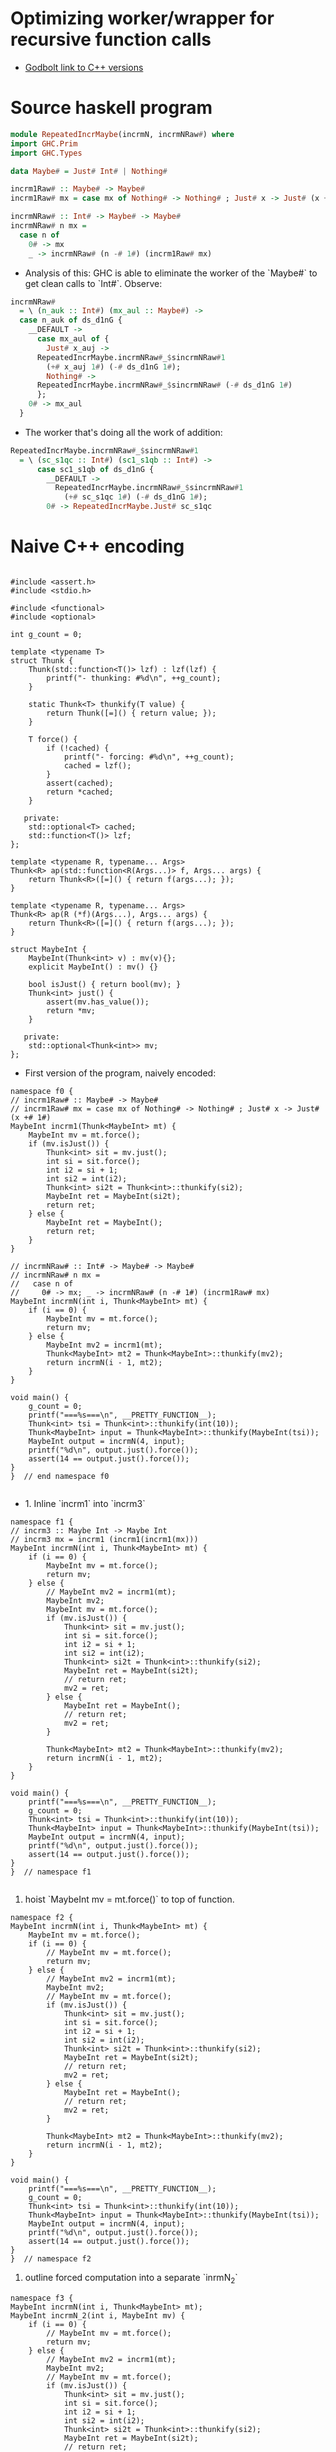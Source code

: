 * Optimizing worker/wrapper for recursive function calls

- [[https://godbolt.org/z/75KGrh][Godbolt link to C++ versions]]

* Source haskell program
  
#+BEGIN_SRC haskell
module RepeatedIncrMaybe(incrmN, incrmNRaw#) where
import GHC.Prim
import GHC.Types

data Maybe# = Just# Int# | Nothing#

incrm1Raw# :: Maybe# -> Maybe#
incrm1Raw# mx = case mx of Nothing# -> Nothing# ; Just# x -> Just# (x +# 1#)

incrmNRaw# :: Int# -> Maybe# -> Maybe#
incrmNRaw# n mx = 
  case n of 
    0# -> mx
    _ -> incrmNRaw# (n -# 1#) (incrm1Raw# mx)
#+END_SRC


- Analysis of this: GHC is able to eliminate the worker of the `Maybe#` to get
  clean calls to `Int#`. Observe:


#+BEGIN_SRC haskell
  incrmNRaw#
    = \ (n_auk :: Int#) (mx_aul :: Maybe#) ->
	case n_auk of ds_d1nG {
	  __DEFAULT ->
	    case mx_aul of {
	      Just# x_auj ->
		RepeatedIncrMaybe.incrmNRaw#_$sincrmNRaw#1
		  (+# x_auj 1#) (-# ds_d1nG 1#);
	      Nothing# ->
		RepeatedIncrMaybe.incrmNRaw#_$sincrmNRaw# (-# ds_d1nG 1#)
	    };
	  0# -> mx_aul
	}
#+END_SRC

- The worker that's doing all the work of addition:
#+BEGIN_SRC haskell
RepeatedIncrMaybe.incrmNRaw#_$sincrmNRaw#1
  = \ (sc_s1qc :: Int#) (sc1_s1qb :: Int#) ->
      case sc1_s1qb of ds_d1nG {
        __DEFAULT ->
          RepeatedIncrMaybe.incrmNRaw#_$sincrmNRaw#1
            (+# sc_s1qc 1#) (-# ds_d1nG 1#);
        0# -> RepeatedIncrMaybe.Just# sc_s1qc
#+END_SRC


* Naive C++ encoding

#+BEGIN_SRC cpp c++ :tangle repeated-incr-maybe-recursive.cpp

#include <assert.h>
#include <stdio.h>

#include <functional>
#include <optional>

int g_count = 0;

template <typename T>
struct Thunk {
    Thunk(std::function<T()> lzf) : lzf(lzf) {
        printf("- thunking: #%d\n", ++g_count);
    }

    static Thunk<T> thunkify(T value) {
        return Thunk([=]() { return value; });
    }

    T force() {
        if (!cached) {
            printf("- forcing: #%d\n", ++g_count);
            cached = lzf();
        }
        assert(cached);
        return *cached;
    }

   private:
    std::optional<T> cached;
    std::function<T()> lzf;
};

template <typename R, typename... Args>
Thunk<R> ap(std::function<R(Args...)> f, Args... args) {
    return Thunk<R>([=]() { return f(args...); });
}

template <typename R, typename... Args>
Thunk<R> ap(R (*f)(Args...), Args... args) {
    return Thunk<R>([=]() { return f(args...); });
}

struct MaybeInt {
    MaybeInt(Thunk<int> v) : mv(v){};
    explicit MaybeInt() : mv() {}

    bool isJust() { return bool(mv); }
    Thunk<int> just() {
        assert(mv.has_value());
        return *mv;
    }

   private:
    std::optional<Thunk<int>> mv;
};
#+END_SRC

- First version of the program, naively encoded:

#+BEGIN_SRC cpp c++ :tangle repeated-incr-maybe-recursive.cpp
namespace f0 {
// incrm1Raw# :: Maybe# -> Maybe#
// incrm1Raw# mx = case mx of Nothing# -> Nothing# ; Just# x -> Just# (x +# 1#)
MaybeInt incrm1(Thunk<MaybeInt> mt) {
    MaybeInt mv = mt.force();
    if (mv.isJust()) {
        Thunk<int> sit = mv.just();
        int si = sit.force();
        int i2 = si + 1;
        int si2 = int(i2);
        Thunk<int> si2t = Thunk<int>::thunkify(si2);
        MaybeInt ret = MaybeInt(si2t);
        return ret;
    } else {
        MaybeInt ret = MaybeInt();
        return ret;
    }
}

// incrmNRaw# :: Int# -> Maybe# -> Maybe#
// incrmNRaw# n mx = 
//   case n of 
//     0# -> mx; _ -> incrmNRaw# (n -# 1#) (incrm1Raw# mx)
MaybeInt incrmN(int i, Thunk<MaybeInt> mt) {
    if (i == 0) {
        MaybeInt mv = mt.force();
        return mv;
    } else {
        MaybeInt mv2 = incrm1(mt);
        Thunk<MaybeInt> mt2 = Thunk<MaybeInt>::thunkify(mv2);
        return incrmN(i - 1, mt2);
    }
}

void main() {
    g_count = 0;
    printf("===%s===\n", __PRETTY_FUNCTION__);
    Thunk<int> tsi = Thunk<int>::thunkify(int(10));
    Thunk<MaybeInt> input = Thunk<MaybeInt>::thunkify(MaybeInt(tsi));
    MaybeInt output = incrmN(4, input);
    printf("%d\n", output.just().force());
    assert(14 == output.just().force());
}
}  // end namespace f0

#+END_SRC

-  1. Inline `incrm1` into `incrm3`

#+BEGIN_SRC cpp c++ :tangle repeated-incr-maybe-recursive.cpp
namespace f1 {
// incrm3 :: Maybe Int -> Maybe Int
// incrm3 mx = incrm1 (incrm1(incrm1(mx)))
MaybeInt incrmN(int i, Thunk<MaybeInt> mt) {
    if (i == 0) {
        MaybeInt mv = mt.force();
        return mv;
    } else {
        // MaybeInt mv2 = incrm1(mt);
        MaybeInt mv2;
        MaybeInt mv = mt.force();
        if (mv.isJust()) {
            Thunk<int> sit = mv.just();
            int si = sit.force();
            int i2 = si + 1;
            int si2 = int(i2);
            Thunk<int> si2t = Thunk<int>::thunkify(si2);
            MaybeInt ret = MaybeInt(si2t);
            // return ret;
            mv2 = ret;
        } else {
            MaybeInt ret = MaybeInt();
            // return ret;
            mv2 = ret;
        }

        Thunk<MaybeInt> mt2 = Thunk<MaybeInt>::thunkify(mv2);
        return incrmN(i - 1, mt2);
    }
}

void main() {
    printf("===%s===\n", __PRETTY_FUNCTION__);
    g_count = 0;
    Thunk<int> tsi = Thunk<int>::thunkify(int(10));
    Thunk<MaybeInt> input = Thunk<MaybeInt>::thunkify(MaybeInt(tsi));
    MaybeInt output = incrmN(4, input);
    printf("%d\n", output.just().force());
    assert(14 == output.just().force());
}
}  // namespace f1

#+END_SRC

2. hoist `MaybeInt mv = mt.force()` to top of function.

#+BEGIN_SRC cpp c++ :tangle repeated-incr-maybe-recursive.cpp
namespace f2 {
MaybeInt incrmN(int i, Thunk<MaybeInt> mt) {
    MaybeInt mv = mt.force();
    if (i == 0) {
        // MaybeInt mv = mt.force();
        return mv;
    } else {
        // MaybeInt mv2 = incrm1(mt);
        MaybeInt mv2;
        // MaybeInt mv = mt.force();
        if (mv.isJust()) {
            Thunk<int> sit = mv.just();
            int si = sit.force();
            int i2 = si + 1;
            int si2 = int(i2);
            Thunk<int> si2t = Thunk<int>::thunkify(si2);
            MaybeInt ret = MaybeInt(si2t);
            // return ret;
            mv2 = ret;
        } else {
            MaybeInt ret = MaybeInt();
            // return ret;
            mv2 = ret;
        }

        Thunk<MaybeInt> mt2 = Thunk<MaybeInt>::thunkify(mv2);
        return incrmN(i - 1, mt2);
    }
}

void main() {
    printf("===%s===\n", __PRETTY_FUNCTION__);
    g_count = 0;
    Thunk<int> tsi = Thunk<int>::thunkify(int(10));
    Thunk<MaybeInt> input = Thunk<MaybeInt>::thunkify(MaybeInt(tsi));
    MaybeInt output = incrmN(4, input);
    printf("%d\n", output.just().force());
    assert(14 == output.just().force());
}
}  // namespace f2
#+END_SRC

3. outline forced computation into a separate `inrmN_2`

#+BEGIN_SRC cpp c++ :tangle repeated-incr-maybe-recursive.cpp
namespace f3 {
MaybeInt incrmN(int i, Thunk<MaybeInt> mt);
MaybeInt incrmN_2(int i, MaybeInt mv) {
    if (i == 0) {
        // MaybeInt mv = mt.force();
        return mv;
    } else {
        // MaybeInt mv2 = incrm1(mt);
        MaybeInt mv2;
        // MaybeInt mv = mt.force();
        if (mv.isJust()) {
            Thunk<int> sit = mv.just();
            int si = sit.force();
            int i2 = si + 1;
            int si2 = int(i2);
            Thunk<int> si2t = Thunk<int>::thunkify(si2);
            MaybeInt ret = MaybeInt(si2t);
            // return ret;
            mv2 = ret;
        } else {
            MaybeInt ret = MaybeInt();
            // return ret;
            mv2 = ret;
        }

        Thunk<MaybeInt> mt2 = Thunk<MaybeInt>::thunkify(mv2);
        return incrmN(i - 1, mt2);
    }
}
MaybeInt incrmN(int i, Thunk<MaybeInt> mt) {
    MaybeInt mv = mt.force();
    return incrmN_2(i, mv);
}

void main() {
    g_count = 0;
    printf("===%s===\n", __PRETTY_FUNCTION__);
    Thunk<int> tsi = Thunk<int>::thunkify(int(10));
    Thunk<MaybeInt> input = Thunk<MaybeInt>::thunkify(MaybeInt(tsi));
    MaybeInt output = incrmN(4, input);
    printf("%d\n", output.just().force());
    assert(14 == output.just().force());
}
}  // end namespace f3
#+END_SRC

- 4. Convert recursive call `incrmN(..., thunkify(x))`
   to become `incrmN_2(..., x)` since `incrM` immediately forces its argument.

#+BEGIN_SRC cpp c++ :tangle repeated-incr-maybe-recursive.cpp
namespace f4 {
MaybeInt incrmN(int i, Thunk<MaybeInt> mt);
MaybeInt incrmN_2(int i, MaybeInt mv) {
    if (i == 0) {
        // MaybeInt mv = mt.force();
        return mv;
    } else {
        // MaybeInt mv2 = incrm1(mt);
        MaybeInt mv2;
        // MaybeInt mv = mt.force();
        if (mv.isJust()) {
            Thunk<int> sit = mv.just();
            int si = sit.force();
            int i2 = si + 1;
            int si2 = int(i2);
            Thunk<int> si2t = Thunk<int>::thunkify(si2);
            MaybeInt ret = MaybeInt(si2t);
            // return ret;
            mv2 = ret;
        } else {
            MaybeInt ret = MaybeInt();
            // return ret;
            mv2 = ret;
        }

        // Thunk<MaybeInt> mt2 = Thunk<MaybeInt>::thunkify(mv2);
        // return incrmN(i - 1, mt2);
        return incrmN_2(i - 1, mv2);
    }
}
MaybeInt incrmN(int i, Thunk<MaybeInt> mt) {
    MaybeInt mv = mt.force();
    return incrmN_2(i, mv);
}

void main() {
    g_count = 0;
    printf("===%s===\n", __PRETTY_FUNCTION__);
    Thunk<int> tsi = Thunk<int>::thunkify(int(10));
    Thunk<MaybeInt> input = Thunk<MaybeInt>::thunkify(MaybeInt(tsi));
    MaybeInt output = incrmN(4, input);
    printf("%d\n", output.just().force());
    assert(14 == output.just().force());
}
}  // end namespace f4

#+END_SRC


#+BEGIN_SRC cpp c++ :tangle repeated-incr-maybe-recursive.cpp
// - Copy the `return incrmN_2(i - 1, mv2)` into both branches
//   to get more information from the local context.
// - For more, think about  the "compiling with continuations" paper
//   where they advocate  outlining the computation after the branches
//   into a function and then creating function calls.

namespace f5 {

MaybeInt incrmN(int i, Thunk<MaybeInt> mt);
MaybeInt incrmN_2(int i, MaybeInt mv);

MaybeInt incrmN_2(int i, MaybeInt mv) {
    if (i == 0) {
        // MaybeInt mv = mt.force();
        return mv;
    } else {
        // MaybeInt mv2 = incrm1(mt);
        MaybeInt mv2;
        // MaybeInt mv = mt.force();
        if (mv.isJust()) {
            Thunk<int> sit = mv.just();
            int si = sit.force();
            int i2 = si + 1;
            int si2 = int(i2);
            Thunk<int> si2t = Thunk<int>::thunkify(si2);
            MaybeInt ret = MaybeInt(si2t);
            // return ret;
            mv2 = ret;
            // Thunk<MaybeInt> mt2 = Thunk<MaybeInt>::thunkify(mv2);
            // return incrmN(i - 1, mt2);
            return incrmN_2(i - 1, mv2);
        } else {
            MaybeInt ret = MaybeInt();
            // return ret;
            mv2 = ret;
            // Thunk<MaybeInt> mt2 = Thunk<MaybeInt>::thunkify(mv2);
            // return incrmN(i - 1, mt2);
            return incrmN_2(i - 1, mv2);
        }
    }
}
MaybeInt incrmN(int i, Thunk<MaybeInt> mt) {
    MaybeInt mv = mt.force();
    return incrmN_2(i, mv);
}

void main() {
    g_count = 0;
    printf("===%s===\n", __PRETTY_FUNCTION__);
    Thunk<int> tsi = Thunk<int>::thunkify(int(10));
    Thunk<MaybeInt> input = Thunk<MaybeInt>::thunkify(MaybeInt(tsi));
    MaybeInt output = incrmN(4, input);
    printf("%d\n", output.just().force());
    assert(14 == output.just().force());
}
}  // namespace f5
#+END_SRC

#+BEGIN_SRC cpp c++ :tangle repeated-incr-maybe-recursive.cpp
// - Cleanup the code from `f5`, eliminate `mv2` which was only necessary since
//   there was code *after*  the `if(mv.isJust()) { ... } else { ... }` which
//   no longer exists.
namespace f6 {

MaybeInt incrmN(int i, Thunk<MaybeInt> mt);
MaybeInt incrmN_2(int i, MaybeInt mv);

MaybeInt incrmN_2(int i, MaybeInt mv) {
    if (i == 0) {
        return mv;
    } else {
        if (mv.isJust()) {
            Thunk<int> sit = mv.just();
            int si = sit.force();
            int i2 = si + 1;
            int si2 = int(i2);
            Thunk<int> si2t = Thunk<int>::thunkify(si2);
            MaybeInt ret = MaybeInt(si2t);
            return incrmN_2(i - 1, ret);
        } else {
            MaybeInt ret = MaybeInt();
            return incrmN_2(i - 1, ret);
        }
    }
}
MaybeInt incrmN(int i, Thunk<MaybeInt> mt) {
    MaybeInt mv = mt.force();
    return incrmN_2(i, mv);
}

void main() {
    g_count = 0;
    printf("===%s===\n", __PRETTY_FUNCTION__);
    Thunk<int> tsi = Thunk<int>::thunkify(int(10));
    Thunk<MaybeInt> input = Thunk<MaybeInt>::thunkify(MaybeInt(tsi));
    MaybeInt output = incrmN(4, input);
    printf("%d\n", output.just().force());
    assert(14 == output.just().force());
}
}  // namespace f6
#+END_SRC

#+BEGIN_SRC cpp c++ :tangle repeated-incr-maybe-recursive.cpp
// - Since we have another force at the call site
//   `if (mv.isJust()) { Thunk<int> sit = mv.just(); int si = sit.force();`,
//   outline the part after the `force()`.
namespace f7 {

MaybeInt incrmN(int i, Thunk<MaybeInt> mt);
MaybeInt incrmN_2(int i, MaybeInt mv);

MaybeInt incrmN_Just3(int i, int si) {
    int i2 = si + 1;
    int si2 = int(i2);
    Thunk<int> si2t = Thunk<int>::thunkify(si2);
    MaybeInt ret = MaybeInt(si2t);
    return incrmN_2(i - 1, ret);
}

MaybeInt incrmN_2(int i, MaybeInt mv) {
    if (i == 0) {
        return mv;
    } else {
        if (mv.isJust()) {
            Thunk<int> sit = mv.just();
            int si = sit.force();
            return incrmN_Just3(i, si);
        } else {
            MaybeInt ret = MaybeInt();
            return incrmN_2(i - 1, ret);
        }
    }
}
MaybeInt incrmN(int i, Thunk<MaybeInt> mt) {
    MaybeInt mv = mt.force();
    return incrmN_2(i, mv);
}

void main() {
    g_count = 0;
    printf("===%s===\n", __PRETTY_FUNCTION__);
    Thunk<int> tsi = Thunk<int>::thunkify(int(10));
    Thunk<MaybeInt> input = Thunk<MaybeInt>::thunkify(MaybeInt(tsi));
    MaybeInt output = incrmN(4, input);
    printf("%d\n", output.just().force());
    assert(14 == output.just().force());
}
}  // namespace f7
#+END_SRC



// This is where I'm stuck. I'm not sure how we should optimize further.
// How do we figure out that we should *unbox* the `Thunk<int>` inside
// the `MaybeInt` type? So this seems to be the *wrong* direction.
//
// If we have
// a `MaybeInt ~= Thunk<int> || ()`, we shouldn't create  a function that
// exposes the `int` directly. Rather we should create a new `MaybeIntUnlifted
// ~= int | ()`.! This is because we always want to maintain "calling
// convention" as much as possible. Shifting to `int` does not give us a
// harmonious calling convention [of the same "shape"].

#+BEGIN_SRC cpp c++ :tangle repeated-incr-maybe-recursive.cpp
struct MaybeIntUnlifted {
    MaybeIntUnlifted(int v) : mv(v){};
    explicit MaybeIntUnlifted() : mv() {}

    // TODO can this be auto generated? I think so, but check!
    MaybeInt toMaybeInt() {
        if (mv) {
            return MaybeInt(Thunk<int>::thunkify(*mv));
        } else {
            return MaybeInt();
        }
    }

    bool isJust() { return bool(mv); }
    int just() {
        assert(mv.has_value());
        return *mv;
    }

   private:
    std::optional<int> mv;
};
#+END_SRC

- Outline the code after `Thunk<int> sit = mv.just(); int si = sit.force();`
   since we have a 'force point' right after. This gives us
   `incrmN_3_Just(int, MaybeIntUnlifted)`.
- uses f6 as base, NOT f7!

#+BEGIN_SRC cpp c++ :tangle repeated-incr-maybe-recursive.cpp
namespace f8 {

MaybeInt incrmN(int i, Thunk<MaybeInt> mt);
MaybeInt incrmN_2(int i, MaybeInt mv);

MaybeInt incrmN_3(int i, MaybeIntUnlifted mv) {
    if (i == 0) {
        return mv.toMaybeInt();
    } else {
        if (mv.isJust()) {
            // Thunk<int> sit = mv.just();
            // int si = sit.force();
            int si = mv.just();
            int i2 = si + 1;
            int si2 = int(i2);
            Thunk<int> si2t = Thunk<int>::thunkify(si2);
            MaybeInt ret = MaybeInt(si2t);
            return incrmN_2(i - 1, ret);
        } else {
            MaybeInt ret = MaybeInt();
            return incrmN_2(i - 1, ret);
        }
    }
}

MaybeInt incrmN_2(int i, MaybeInt mv) {
    if (i == 0) {
        return mv;
    } else {
        if (mv.isJust()) {
            Thunk<int> sit = mv.just();
            int si = sit.force();
            int i2 = si + 1;
            int si2 = int(i2);
            Thunk<int> si2t = Thunk<int>::thunkify(si2);
            MaybeInt ret = MaybeInt(si2t);
            return incrmN_2(i - 1, ret);
        } else {
            MaybeInt ret = MaybeInt();
            return incrmN_2(i - 1, ret);
        }
    }
}
MaybeInt incrmN(int i, Thunk<MaybeInt> mt) {
    MaybeInt mv = mt.force();
    return incrmN_2(i, mv);
}

void main() {
    g_count = 0;
    printf("===%s===\n", __PRETTY_FUNCTION__);
    Thunk<int> tsi = Thunk<int>::thunkify(int(10));
    Thunk<MaybeInt> input = Thunk<MaybeInt>::thunkify(MaybeInt(tsi));
    MaybeInt output = incrmN(4, input);
    printf("%d\n", output.just().force());
    assert(14 == output.just().force());
}
}  // namespace f8
#+END_SRC

- Notice that we have a call `incrmN_2(..., MaybeInt(Thunkify(x)))`. Replace
 with `incrmN_3(..., MaybeIntUnlifted(x))`

#+BEGIN_SRC cpp c++ :tangle repeated-incr-maybe-recursive.cpp
namespace f9 {

MaybeInt incrmN(int i, Thunk<MaybeInt> mt);
MaybeInt incrmN_2(int i, MaybeInt mv);

MaybeInt incrmN_3(int i, MaybeIntUnlifted mv) {
    if (i == 0) {
        return mv.toMaybeInt();
    } else {
        if (mv.isJust()) {
            // Thunk<int> sit = mv.just();
            // int si = sit.force();
            int si = mv.just();
            int i2 = si + 1;
            int si2 = int(i2);
            // Thunk<int> si2t = Thunk<int>::thunkify(si2);
            // MaybeInt ret = MaybeInt(si2t);
            MaybeIntUnlifted ret = MaybeIntUnlifted(si2);
            // return incrmN_2(i - 1, ret);
            return incrmN_3(i-1, ret);
        } else {
            MaybeInt ret = MaybeInt();
            return incrmN_2(i - 1, ret);
        }
    }
}

MaybeInt incrmN_2(int i, MaybeInt mv) {
    if (i == 0) {
        return mv;
    } else {
        if (mv.isJust()) {
            Thunk<int> sit = mv.just();
            int si = sit.force();
            int i2 = si + 1;
            int si2 = int(i2);
            // Thunk<int> si2t = Thunk<int>::thunkify(si2);
            // MaybeInt ret = MaybeInt(si2t);
            MaybeIntUnlifted ret = MaybeIntUnlifted(si2);
            // return incrmN_2(i - 1, ret);
            return incrmN_3(i-1, ret);
        } else {
            MaybeInt ret = MaybeInt();
            return incrmN_2(i - 1, ret);
        }
    }
}
MaybeInt incrmN(int i, Thunk<MaybeInt> mt) {
    MaybeInt mv = mt.force();
    return incrmN_2(i, mv);
}

void main() {
    g_count = 0;
    printf("===%s===\n", __PRETTY_FUNCTION__);
    Thunk<int> tsi = Thunk<int>::thunkify(int(10));
    Thunk<MaybeInt> input = Thunk<MaybeInt>::thunkify(MaybeInt(tsi));
    MaybeInt output = incrmN(4, input);
    printf("%d\n", output.just().force());
    assert(14 == output.just().force());
}
}  // namespace f9

#+END_SRC


* Odds and ends: the `main` function


#+BEGIN_SRC cpp c++ :tangle repeated-incr-maybe-recursive.cpp
int main() {
    f0::main();
    f1::main();
    f2::main();
    f3::main();
    f4::main();
    f5::main();
    f6::main();
    f7::main();
    f8::main();
    f9::main();
    return 0;
}
#+END_SRC
